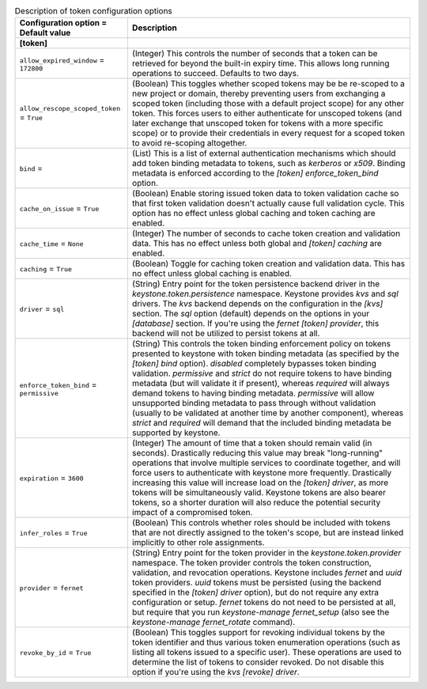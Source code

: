 ..
    Warning: Do not edit this file. It is automatically generated from the
    software project's code and your changes will be overwritten.

    The tool to generate this file lives in openstack-doc-tools repository.

    Please make any changes needed in the code, then run the
    autogenerate-config-doc tool from the openstack-doc-tools repository, or
    ask for help on the documentation mailing list, IRC channel or meeting.

.. _keystone-token:

.. list-table:: Description of token configuration options
   :header-rows: 1
   :class: config-ref-table

   * - Configuration option = Default value
     - Description
   * - **[token]**
     -
   * - ``allow_expired_window`` = ``172800``
     - (Integer) This controls the number of seconds that a token can be retrieved for beyond the built-in expiry time. This allows long running operations to succeed. Defaults to two days.
   * - ``allow_rescope_scoped_token`` = ``True``
     - (Boolean) This toggles whether scoped tokens may be be re-scoped to a new project or domain, thereby preventing users from exchanging a scoped token (including those with a default project scope) for any other token. This forces users to either authenticate for unscoped tokens (and later exchange that unscoped token for tokens with a more specific scope) or to provide their credentials in every request for a scoped token to avoid re-scoping altogether.
   * - ``bind`` =
     - (List) This is a list of external authentication mechanisms which should add token binding metadata to tokens, such as `kerberos` or `x509`. Binding metadata is enforced according to the `[token] enforce_token_bind` option.
   * - ``cache_on_issue`` = ``True``
     - (Boolean) Enable storing issued token data to token validation cache so that first token validation doesn't actually cause full validation cycle. This option has no effect unless global caching and token caching are enabled.
   * - ``cache_time`` = ``None``
     - (Integer) The number of seconds to cache token creation and validation data. This has no effect unless both global and `[token] caching` are enabled.
   * - ``caching`` = ``True``
     - (Boolean) Toggle for caching token creation and validation data. This has no effect unless global caching is enabled.
   * - ``driver`` = ``sql``
     - (String) Entry point for the token persistence backend driver in the `keystone.token.persistence` namespace. Keystone provides `kvs` and `sql` drivers. The `kvs` backend depends on the configuration in the `[kvs]` section. The `sql` option (default) depends on the options in your `[database]` section. If you're using the `fernet` `[token] provider`, this backend will not be utilized to persist tokens at all.
   * - ``enforce_token_bind`` = ``permissive``
     - (String) This controls the token binding enforcement policy on tokens presented to keystone with token binding metadata (as specified by the `[token] bind` option). `disabled` completely bypasses token binding validation. `permissive` and `strict` do not require tokens to have binding metadata (but will validate it if present), whereas `required` will always demand tokens to having binding metadata. `permissive` will allow unsupported binding metadata to pass through without validation (usually to be validated at another time by another component), whereas `strict` and `required` will demand that the included binding metadata be supported by keystone.
   * - ``expiration`` = ``3600``
     - (Integer) The amount of time that a token should remain valid (in seconds). Drastically reducing this value may break "long-running" operations that involve multiple services to coordinate together, and will force users to authenticate with keystone more frequently. Drastically increasing this value will increase load on the `[token] driver`, as more tokens will be simultaneously valid. Keystone tokens are also bearer tokens, so a shorter duration will also reduce the potential security impact of a compromised token.
   * - ``infer_roles`` = ``True``
     - (Boolean) This controls whether roles should be included with tokens that are not directly assigned to the token's scope, but are instead linked implicitly to other role assignments.
   * - ``provider`` = ``fernet``
     - (String) Entry point for the token provider in the `keystone.token.provider` namespace. The token provider controls the token construction, validation, and revocation operations. Keystone includes `fernet` and `uuid` token providers. `uuid` tokens must be persisted (using the backend specified in the `[token] driver` option), but do not require any extra configuration or setup. `fernet` tokens do not need to be persisted at all, but require that you run `keystone-manage fernet_setup` (also see the `keystone-manage fernet_rotate` command).
   * - ``revoke_by_id`` = ``True``
     - (Boolean) This toggles support for revoking individual tokens by the token identifier and thus various token enumeration operations (such as listing all tokens issued to a specific user). These operations are used to determine the list of tokens to consider revoked. Do not disable this option if you're using the `kvs` `[revoke] driver`.
